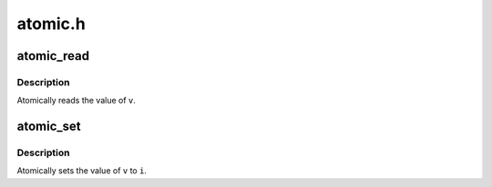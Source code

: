.. -*- coding: utf-8; mode: rst -*-

========
atomic.h
========


.. _`atomic_read`:

atomic_read
===========

.. c:function:: atomic_read ( v)

    read atomic variable

    :param v:
        pointer of type atomic_t



.. _`atomic_read.description`:

Description
-----------

Atomically reads the value of ``v``\ .



.. _`atomic_set`:

atomic_set
==========

.. c:function:: atomic_set ( v,  i)

    set atomic variable

    :param v:
        pointer of type atomic_t

    :param i:
        required value



.. _`atomic_set.description`:

Description
-----------

Atomically sets the value of ``v`` to ``i``\ .


